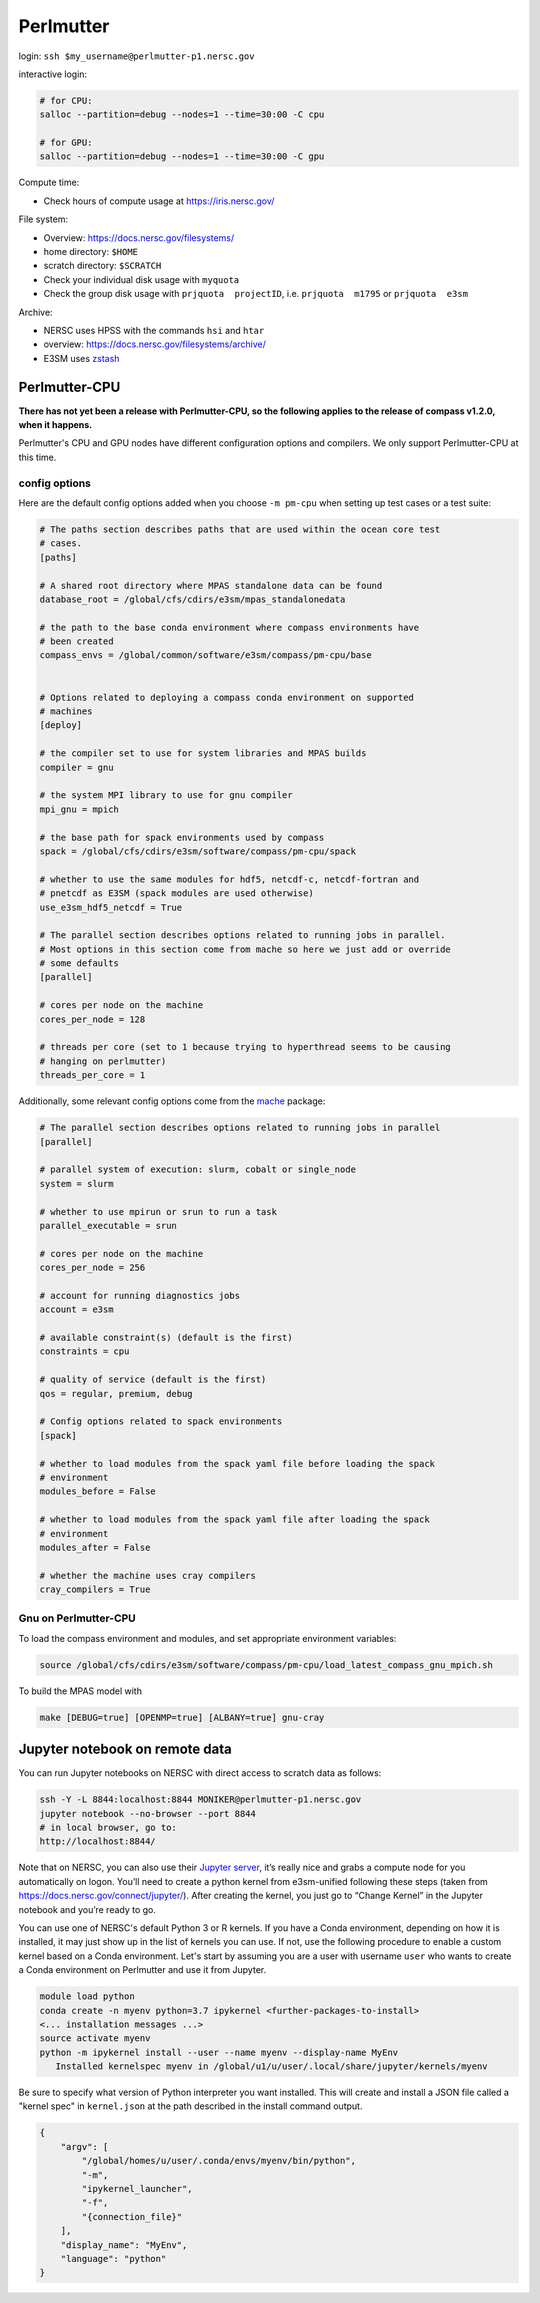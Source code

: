 Perlmutter
==========

login: ``ssh $my_username@perlmutter-p1.nersc.gov``

interactive login:

.. code-block:: bash

    # for CPU:
    salloc --partition=debug --nodes=1 --time=30:00 -C cpu

    # for GPU:
    salloc --partition=debug --nodes=1 --time=30:00 -C gpu

Compute time:

* Check hours of compute usage at https://iris.nersc.gov/

File system:

* Overview: https://docs.nersc.gov/filesystems/

* home directory: ``$HOME``

* scratch directory: ``$SCRATCH``

* Check your individual disk usage with ``myquota``

* Check the group disk usage with ``prjquota  projectID``, i.e.
  ``prjquota  m1795`` or ``prjquota  e3sm``

Archive:

* NERSC uses HPSS with the commands ``hsi`` and ``htar``

* overview: https://docs.nersc.gov/filesystems/archive/

* E3SM uses `zstash <https://e3sm-project.github.io/zstash/>`_


Perlmutter-CPU
--------------

**There has not yet been a release with Perlmutter-CPU, so the following applies
to the release of compass v1.2.0, when it happens.**

Perlmutter's CPU and GPU nodes have different configuration options and
compilers.  We only support Perlmutter-CPU at this time.

config options
~~~~~~~~~~~~~~

Here are the default
config options added when you choose ``-m pm-cpu`` when setting up test
cases or a test suite:

.. code-block:: cfg

    # The paths section describes paths that are used within the ocean core test
    # cases.
    [paths]

    # A shared root directory where MPAS standalone data can be found
    database_root = /global/cfs/cdirs/e3sm/mpas_standalonedata

    # the path to the base conda environment where compass environments have
    # been created
    compass_envs = /global/common/software/e3sm/compass/pm-cpu/base


    # Options related to deploying a compass conda environment on supported
    # machines
    [deploy]

    # the compiler set to use for system libraries and MPAS builds
    compiler = gnu

    # the system MPI library to use for gnu compiler
    mpi_gnu = mpich

    # the base path for spack environments used by compass
    spack = /global/cfs/cdirs/e3sm/software/compass/pm-cpu/spack

    # whether to use the same modules for hdf5, netcdf-c, netcdf-fortran and
    # pnetcdf as E3SM (spack modules are used otherwise)
    use_e3sm_hdf5_netcdf = True

    # The parallel section describes options related to running jobs in parallel.
    # Most options in this section come from mache so here we just add or override
    # some defaults
    [parallel]

    # cores per node on the machine
    cores_per_node = 128

    # threads per core (set to 1 because trying to hyperthread seems to be causing
    # hanging on perlmutter)
    threads_per_core = 1

Additionally, some relevant config options come from the
`mache <https://github.com/E3SM-Project/mache/>`_ package:

.. code-block:: cfg

    # The parallel section describes options related to running jobs in parallel
    [parallel]

    # parallel system of execution: slurm, cobalt or single_node
    system = slurm

    # whether to use mpirun or srun to run a task
    parallel_executable = srun

    # cores per node on the machine
    cores_per_node = 256

    # account for running diagnostics jobs
    account = e3sm

    # available constraint(s) (default is the first)
    constraints = cpu

    # quality of service (default is the first)
    qos = regular, premium, debug

    # Config options related to spack environments
    [spack]

    # whether to load modules from the spack yaml file before loading the spack
    # environment
    modules_before = False

    # whether to load modules from the spack yaml file after loading the spack
    # environment
    modules_after = False

    # whether the machine uses cray compilers
    cray_compilers = True

Gnu on Perlmutter-CPU
~~~~~~~~~~~~~~~~~~~~~

To load the compass environment and modules, and set appropriate environment
variables:

.. code-block:: bash

    source /global/cfs/cdirs/e3sm/software/compass/pm-cpu/load_latest_compass_gnu_mpich.sh

To build the MPAS model with

.. code-block:: bash

    make [DEBUG=true] [OPENMP=true] [ALBANY=true] gnu-cray


Jupyter notebook on remote data
-------------------------------

You can run Jupyter notebooks on NERSC with direct access to scratch data as
follows:

.. code-block:: bash

    ssh -Y -L 8844:localhost:8844 MONIKER@perlmutter-p1.nersc.gov
    jupyter notebook --no-browser --port 8844
    # in local browser, go to:
    http://localhost:8844/

Note that on NERSC, you can also use their
`Jupyter server <https://jupyter.nersc.gov/>`_,
it’s really nice and grabs a compute node for you automatically on logon.
You’ll need to create a python kernel from e3sm-unified following these steps
(taken from https://docs.nersc.gov/connect/jupyter/).  After creating the
kernel, you just go to “Change Kernel” in the Jupyter notebook and you’re ready
to go.

You can use one of NERSC's default Python 3 or R kernels. If you have a
Conda environment, depending on how it is installed, it may just show up in the
list of kernels you can use. If not, use the following procedure to enable a
custom kernel based on a Conda environment. Let's start by assuming you are a
user with username ``user`` who wants to create a Conda environment on
Perlmutter and use it from Jupyter.

.. code-block:: bash


    module load python
    conda create -n myenv python=3.7 ipykernel <further-packages-to-install>
    <... installation messages ...>
    source activate myenv
    python -m ipykernel install --user --name myenv --display-name MyEnv
       Installed kernelspec myenv in /global/u1/u/user/.local/share/jupyter/kernels/myenv

Be sure to specify what version of Python interpreter you want installed. This
will create and install a JSON file called a "kernel spec" in ``kernel.json`` at
the path described in the install command output.

.. code-block:: json

    {
        "argv": [
            "/global/homes/u/user/.conda/envs/myenv/bin/python",
            "-m",
            "ipykernel_launcher",
            "-f",
            "{connection_file}"
        ],
        "display_name": "MyEnv",
        "language": "python"
    }

